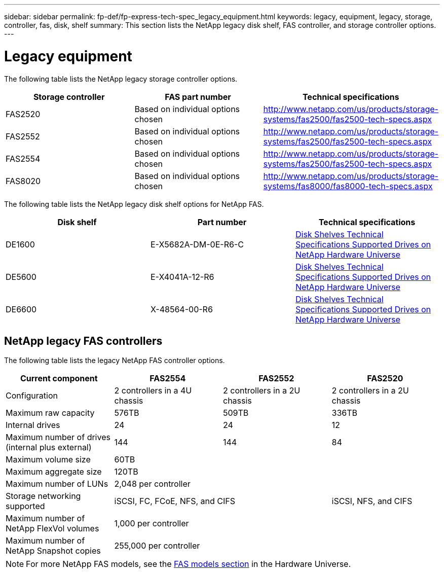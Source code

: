 ---
sidebar: sidebar
permalink: fp-def/fp-express-tech-spec_legacy_equipment.html
keywords: legacy, equipment, legacy, storage, controller, fas, disk, shelf
summary: This section lists the NetApp legacy disk shelf, FAS controller, and storage controller options.
---

= Legacy equipment
:hardbreaks:
:nofooter:
:icons: font
:linkattrs:
:imagesdir: ./../media/

//
// This file was created with NDAC Version 2.0 (August 17, 2020)
//
// 2021-05-20 13:19:48.639761
//

The following table lists the NetApp legacy storage controller options.

|===
|Storage controller |FAS part number |Technical specifications

|FAS2520
|Based on individual options chosen
|
http://www.netapp.com/us/products/storage-systems/fas2500/fas2500-tech-specs.aspx
|FAS2552
|Based on individual options chosen
|
http://www.netapp.com/us/products/storage-systems/fas2500/fas2500-tech-specs.aspx
|FAS2554
|Based on individual options chosen
|
http://www.netapp.com/us/products/storage-systems/fas2500/fas2500-tech-specs.aspx
|FAS8020
|Based on individual options chosen
|
http://www.netapp.com/us/products/storage-systems/fas8000/fas8000-tech-specs.aspx
|===

The following table lists the NetApp legacy disk shelf options for NetApp FAS.

|===
|Disk shelf |Part number |Technical specifications

|DE1600
|E-X5682A-DM-0E-R6-C
|
link:http://www.netapp.com/us/products/storage-systems/e2800/e2800-tech-specs.aspx[Disk Shelves Technical Specifications Supported Drives on NetApp Hardware Universe]
|DE5600
|E-X4041A-12-R6
|
link:http://www.netapp.com/us/products/storage-systems/e2800/e2800-tech-specs.aspx[Disk Shelves Technical Specifications Supported Drives on NetApp Hardware Universe]
|DE6600
|X-48564-00-R6
|
link:http://www.netapp.com/us/products/storage-systems/e2800/e2800-tech-specs.aspx[Disk Shelves Technical Specifications Supported Drives on NetApp Hardware Universe]
|===

== NetApp legacy FAS controllers

The following table lists the legacy NetApp FAS controller options.

|===
|Current component |FAS2554 |FAS2552 |FAS2520

|Configuration
|2 controllers in a 4U chassis
|2 controllers in a 2U chassis
|2 controllers in a 2U chassis
|Maximum raw capacity
|576TB
|509TB
|336TB
|Internal drives
|24
|24
|12
|Maximum number of drives (internal plus external)
|144
|144
|84
|Maximum volume size
3+|60TB
|Maximum aggregate size
3+|120TB
|Maximum number of LUNs
3+|2,048 per controller
|Storage networking supported
2+|iSCSI, FC, FCoE, NFS, and CIFS
|iSCSI, NFS, and CIFS
|Maximum number of NetApp FlexVol volumes
3+|1,000 per controller
|Maximum number of NetApp Snapshot copies
3+|255,000 per controller
|===

[NOTE]
For more NetApp FAS models, see the https://hwu.netapp.com/Controller/Index?platformTypeId=2032[FAS models section^] in the Hardware Universe.
